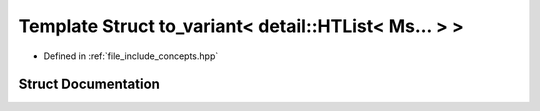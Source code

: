 .. _exhale_struct_structctql_1_1to__variant_3_01detail_1_1HTList_3_01Ms_8_8_8_01_4_01_4:

Template Struct to_variant< detail::HTList< Ms... > >
=====================================================

- Defined in :ref:`file_include_concepts.hpp`


Struct Documentation
--------------------


.. doxygenstruct:: ctql::to_variant< detail::HTList< Ms... > >
   :project: ctql
   :members:
   :protected-members:
   :undoc-members: